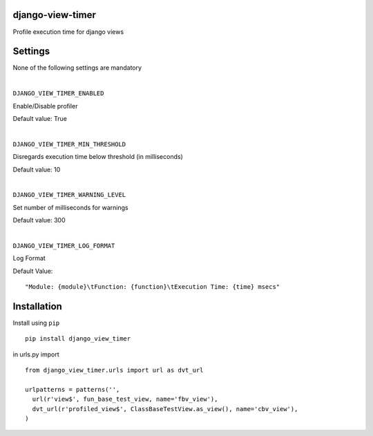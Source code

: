 django-view-timer
===================
Profile execution time for django views

.. image:: https://img.shields.io/pypi/v/django-view-timer.svg

Settings
=========
None of the following settings are mandatory

|

``DJANGO_VIEW_TIMER_ENABLED``

Enable/Disable profiler

Default value: True

|

``DJANGO_VIEW_TIMER_MIN_THRESHOLD``

Disregards execution time below threshold (in milliseconds)

Default value: 10

|

``DJANGO_VIEW_TIMER_WARNING_LEVEL``

Set number of milliseconds for warnings

Default value: 300

|

``DJANGO_VIEW_TIMER_LOG_FORMAT``

Log Format

Default Value:
::

   "Module: {module}\tFunction: {function}\tExecution Time: {time} msecs"

Installation
============

Install using ``pip``\
::

    pip install django_view_timer

in urls.py import
::

    from django_view_timer.urls import url as dvt_url

    urlpatterns = patterns('',
      url(r'view$', fun_base_test_view, name='fbv_view'),
      dvt_url(r'profiled_view$', ClassBaseTestView.as_view(), name='cbv_view'),
    )
